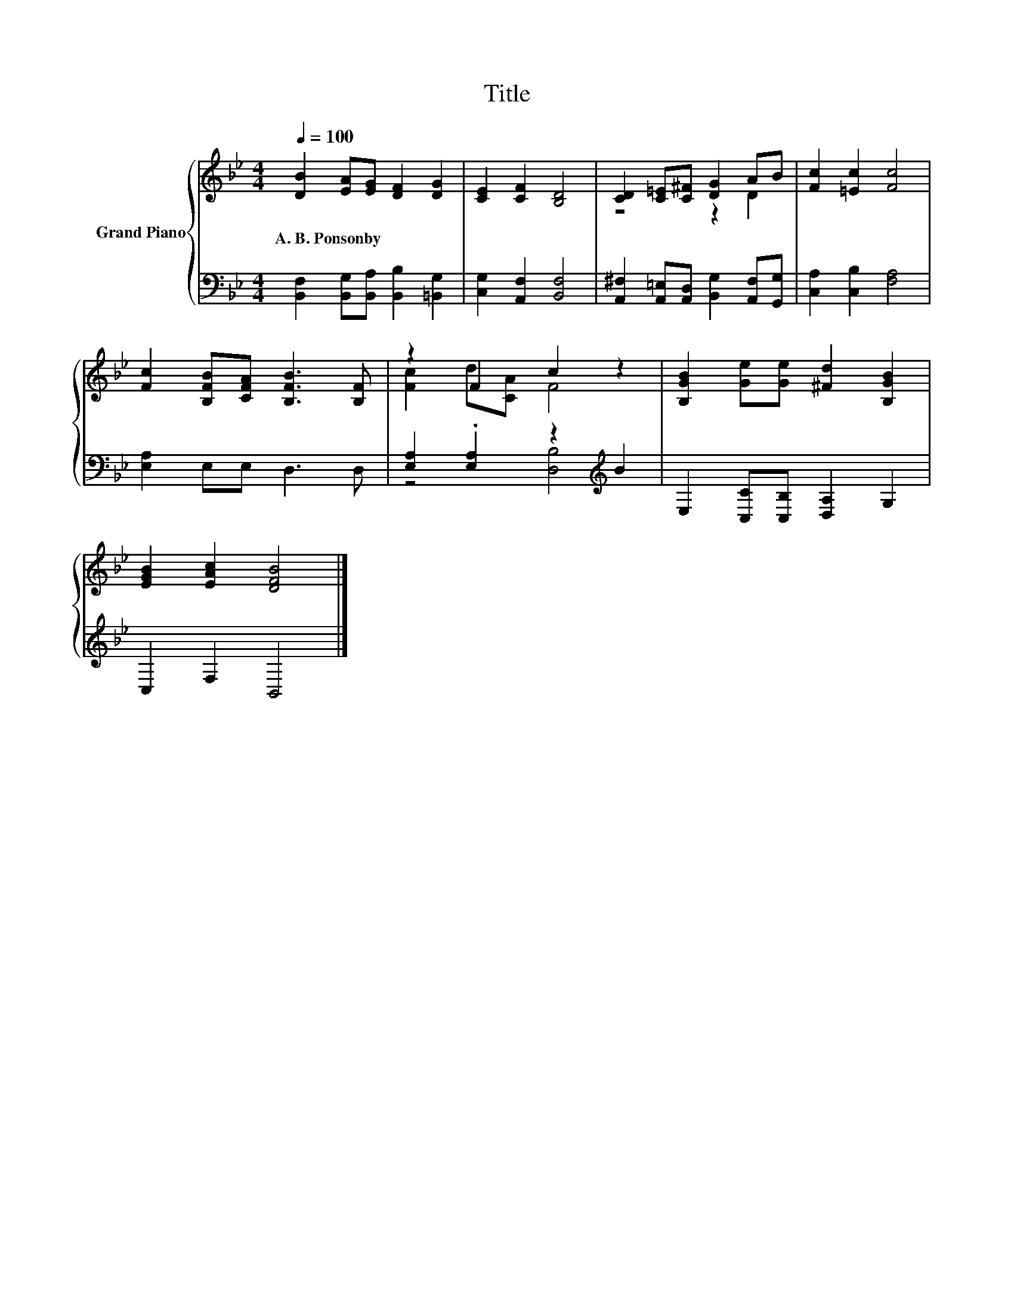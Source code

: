 X:1
T:Title
%%score { ( 1 3 ) | ( 2 4 ) }
L:1/8
Q:1/4=100
M:4/4
K:Bb
V:1 treble nm="Grand Piano"
V:3 treble 
V:2 bass 
V:4 bass 
V:1
 [DB]2 [EA][EG] [DF]2 [DG]2 | [CE]2 [CF]2 [B,D]4 | [CD]2 [C=E][C^F] [DG]2 AB | [Fc]2 [=Ec]2 [Fc]4 | %4
w: A.~B.~Ponsonby * * * *||||
 [Fc]2 [B,FB][CFA] [B,FB]3 [B,F] | z2 F2 c2 z2 | [B,GB]2 [Ge][Ge] [^Fd]2 [B,GB]2 | %7
w: |||
 [EGB]2 [EAc]2 [DFB]4 |] %8
w: |
V:2
 [B,,F,]2 [B,,G,][B,,A,] [B,,B,]2 [=B,,G,]2 | [C,G,]2 [A,,F,]2 [B,,F,]4 | %2
 [A,,^F,]2 [A,,=E,][A,,D,] [B,,G,]2 [A,,F,][G,,G,] | [C,A,]2 [C,B,]2 [F,A,]4 | %4
 [E,A,]2 E,E, D,3 D, | [E,A,]2 .[E,A,]2 z2[K:treble] B2 | E,2 [C,C][C,B,] [D,A,]2 G,2 | %7
 C,2 F,2 B,,4 |] %8
V:3
 x8 | x8 | z4 z2 D2 | x8 | x8 | [Fc]2 d[CA] F4 | x8 | x8 |] %8
V:4
 x8 | x8 | x8 | x8 | x8 | z4 [D,B,]4[K:treble] | x8 | x8 |] %8

